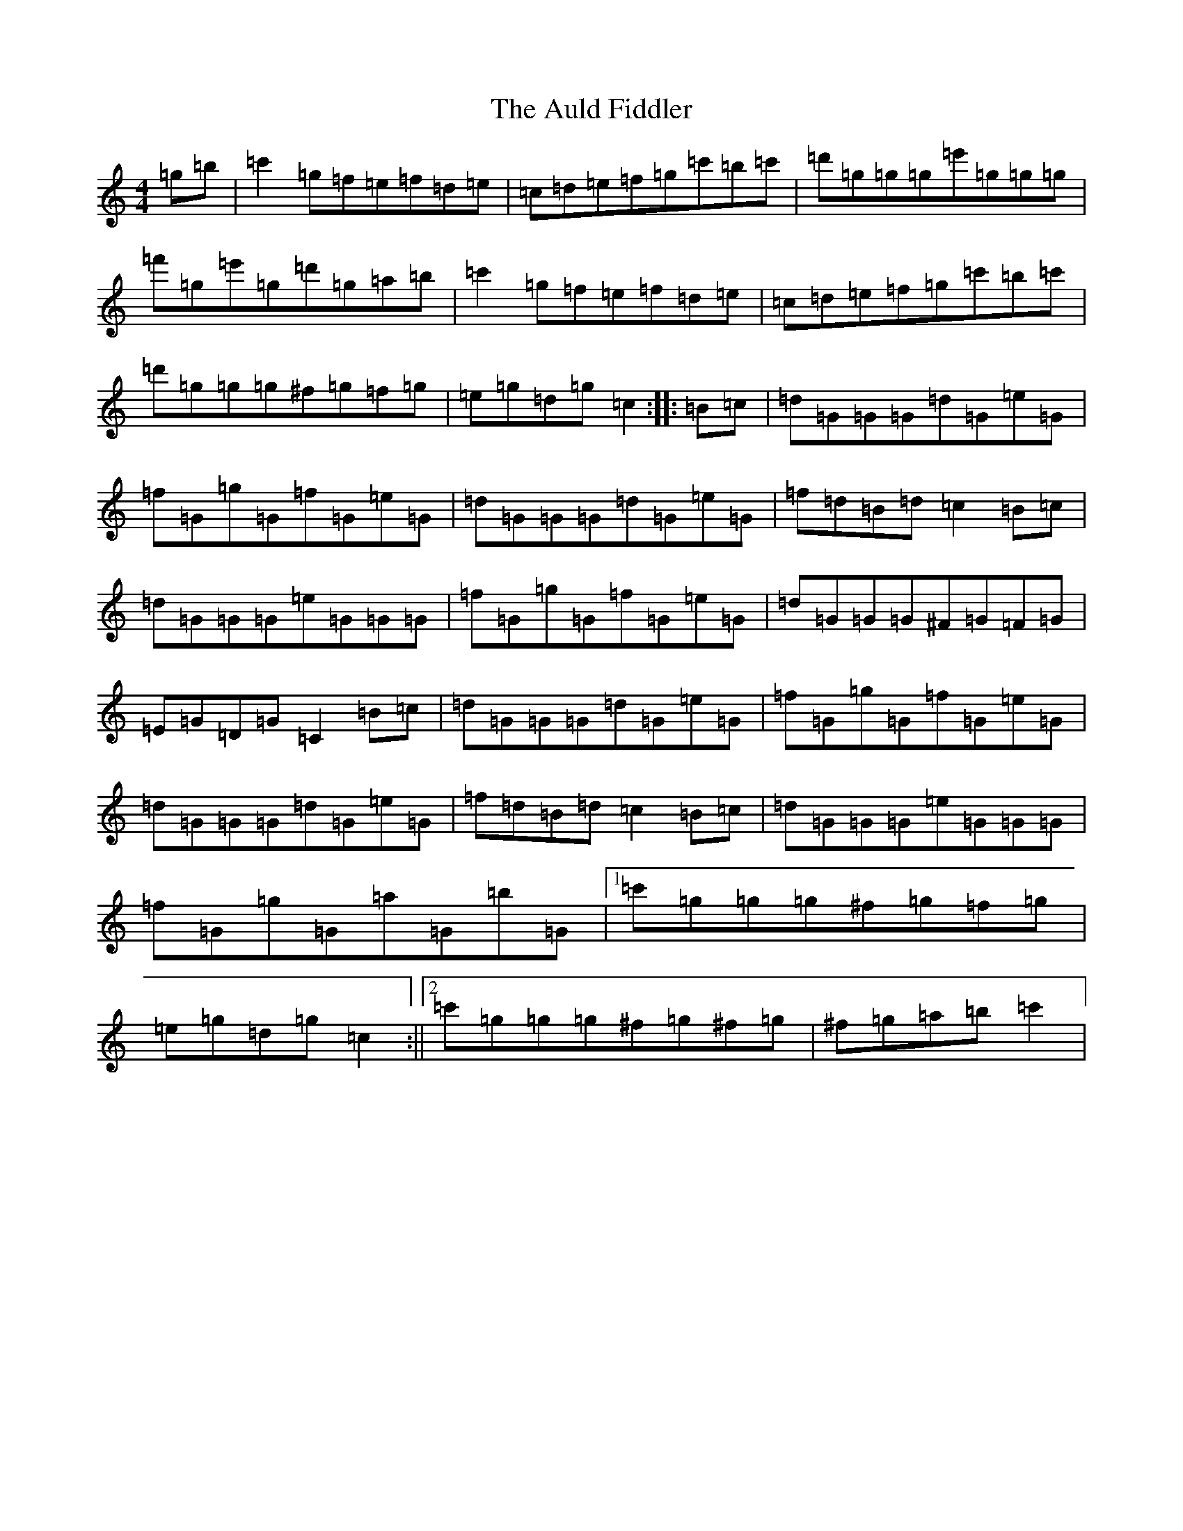 X: 1081
T: Auld Fiddler, The
S: https://thesession.org/tunes/7392#setting7392
R: reel
M:4/4
L:1/8
K: C Major
=g=b|=c'2=g=f=e=f=d=e|=c=d=e=f=g=c'=b=c'|=d'=g=g=g=e'=g=g=g|=f'=g=e'=g=d'=g=a=b|=c'2=g=f=e=f=d=e|=c=d=e=f=g=c'=b=c'|=d'=g=g=g^f=g=f=g|=e=g=d=g=c2:||:=B=c|=d=G=G=G=d=G=e=G|=f=G=g=G=f=G=e=G|=d=G=G=G=d=G=e=G|=f=d=B=d=c2=B=c|=d=G=G=G=e=G=G=G|=f=G=g=G=f=G=e=G|=d=G=G=G^F=G=F=G|=E=G=D=G=C2=B=c|=d=G=G=G=d=G=e=G|=f=G=g=G=f=G=e=G|=d=G=G=G=d=G=e=G|=f=d=B=d=c2=B=c|=d=G=G=G=e=G=G=G|=f=G=g=G=a=G=b=G|1=c'=g=g=g^f=g=f=g|=e=g=d=g=c2:||2=c'=g=g=g^f=g^f=g|^f=g=a=b=c'2|